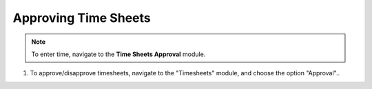 Approving Time Sheets
=====================

.. note:: To enter time, navigate to the **Time Sheets Approval** module.

1. To approve/disapprove timesheets, navigate to the "Timesheets" module, and choose the option "Approval"..
        .. image:: assets/1-timesheet-approval-module.png
